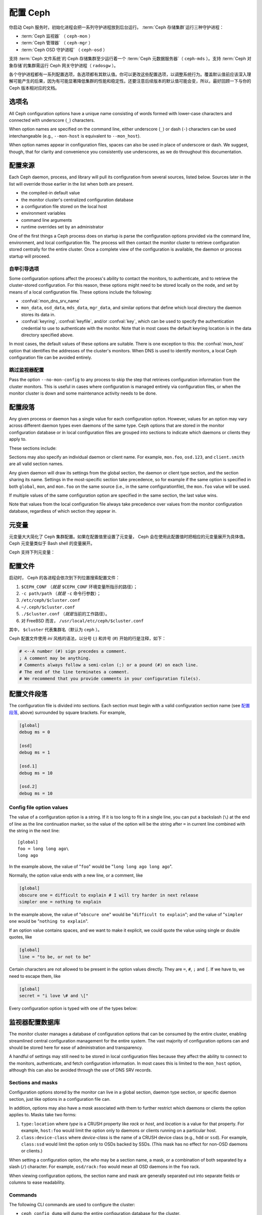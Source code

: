 .. _configuring-ceph:

===========
 配置 Ceph
===========

你启动 Ceph 服务时，初始化进程会把一系列守护进程放到后台运行。
:term:`Ceph 存储集群`\ 运行三种守护进程：

- :term:`Ceph 监视器` （ ``ceph-mon`` ）
- :term:`Ceph 管理器` （ ``ceph-mgr`` ）
- :term:`Ceph OSD 守护进程` （ ``ceph-osd`` ）

支持 :term:`Ceph 文件系统`\ 的 Ceph 存储集群至少运行着一个
:term:`Ceph 元数据服务器`\ （ ``ceph-mds`` ）。支持
:term:`Ceph 对象存储`\ 的集群需运行 Ceph 网关守护进程（
``radosgw`` ）。

各个守护进程都有一系列配置选项，各选项都有其默认值。你可以更改\
这些配置选项，以调整系统行为。覆盖默认值前应该深入理解可能\
产生的后果，因为有可能显著降低集群的性能和稳定性。还要注意\
后续版本的默认值可能会变，所以，最好回顾一下与你的 Ceph 版本\
相对应的文档。


.. Option names

选项名
======

All Ceph configuration options have a unique name consisting of words
formed with lower-case characters and connected with underscore
(``_``) characters.

When option names are specified on the command line, either underscore
(``_``) or dash (``-``) characters can be used interchangeable (e.g.,
``--mon-host`` is equivalent to ``--mon_host``).

When option names appear in configuration files, spaces can also be
used in place of underscore or dash.  We suggest, though, that for
clarity and convenience you consistently use underscores, as we do
throughout this documentation.


.. Config sources

配置来源
========

Each Ceph daemon, process, and library will pull its configuration
from several sources, listed below.  Sources later in the list will
override those earlier in the list when both are present.

- the compiled-in default value
- the monitor cluster's centralized configuration database
- a configuration file stored on the local host
- environment variables
- command line arguments
- runtime overrides set by an administrator

One of the first things a Ceph process does on startup is parse the
configuration options provided via the command line, environment, and
local configuration file.  The process will then contact the monitor
cluster to retrieve configuration stored centrally for the entire
cluster.  Once a complete view of the configuration is available, the
daemon or process startup will proceed.


.. _bootstrap-options:

自举引导选项
------------

Some configuration options affect the process's ability to contact the
monitors, to authenticate, and to retrieve the cluster-stored configuration.
For this reason, these options might need to be stored locally on the node, and
set by means of a local configuration file. These options include the
following:

.. confval:: mon_host
.. confval:: mon_host_override

- :confval:`mon_dns_srv_name`
- ``mon_data``, ``osd_data``, ``mds_data``, ``mgr_data``, and
  similar options that define which local directory the daemon
  stores its data in.
- :confval:`keyring`, :confval:`keyfile`, and/or :confval:`key`, which can be used to
  specify the authentication credential to use to authenticate with
  the monitor.  Note that in most cases the default keyring location
  is in the data directory specified above.

In most cases, the default values of these options are suitable. There is one
exception to this: the :confval:`mon_host` option that identifies the addresses
of the cluster's monitors.  When DNS is used to identify monitors, a local Ceph
configuration file can be avoided entirely.


.. Skipping monitor config

跳过监视器配置
--------------

Pass the option ``--no-mon-config`` to any process to skip the step that
retrieves configuration information from the cluster monitors. This is useful
in cases where configuration is managed entirely via configuration files, or
when the monitor cluster is down and some maintenance activity needs to be
done.


.. Configuration sections
.. _ceph-conf-file:

配置段落
========

Any given process or daemon has a single value for each configuration
option.  However, values for an option may vary across different
daemon types even daemons of the same type.  Ceph options that are
stored in the monitor configuration database or in local configuration
files are grouped into sections to indicate which daemons or clients
they apply to.

These sections include:


.. confsec:: global

   ``global`` 下的配置选项影响 Ceph 存储集群里的所有守护进程和\
   客户端。

   :example: ``log_file = /var/log/ceph/$cluster-$type.$id.log``


.. confsec:: mon

   ``mon`` 下的配置影响 Ceph 集群里的所有 ``ceph-mon``
       守护进程，并且会覆盖 ``global`` 下的同一选项。

   :example: ``mon_cluster_log_to_syslog = true``


.. confsec:: mgr

   Settings in the ``mgr`` section affect all ``ceph-mgr`` daemons in
   the Ceph Storage Cluster, and override the same setting in
   ``global``.

   :example: ``mgr_stats_period = 10``


.. confsec:: osd

   ``osd`` 下的配置影响 Ceph 存储集群里的所有 ``ceph-osd``
   守护进程，并且会覆盖 ``global`` 下的同一选项。

   :example: ``osd_op_queue = wpq``


.. confsec:: mds

   ``mds`` 下的配置影响 Ceph 存储集群里的所有 ``ceph-mds``
   守护进程，并且会覆盖 ``global`` 下的同一选项。

   :example: ``mds_cache_memory_limit = 10G``


.. confsec:: client

   ``[client]`` 下的配置影响所有 Ceph 客户端（如挂载的 Ceph
       文件系统、挂载的块设备等等）、也影响 Rados 网关（ RGW ）\
       守护进程。

   :example: ``objecter_inflight_ops = 512``

Sections may also specify an individual daemon or client name.  For example,
``mon.foo``, ``osd.123``, and ``client.smith`` are all valid section names.


Any given daemon will draw its settings from the global section, the
daemon or client type section, and the section sharing its name.
Settings in the most-specific section take precedence, so for example
if the same option is specified in both ``global``, ``mon``, and
``mon.foo`` on the same source (i.e., in the same configurationfile),
the ``mon.foo`` value will be used.

If multiple values of the same configuration option are specified in the same
section, the last value wins.

Note that values from the local configuration file always take
precedence over values from the monitor configuration database,
regardless of which section they appear in.


.. Metavariables
.. _ceph-metavariables:

元变量
======

元变量大大简化了 Ceph 集群配置。如果在配置值里设置了元变量，
Ceph 会在使用此配置值时把相应的元变量展开为具体值。Ceph 元变量\
类似于 Bash shell 的变量展开。

Ceph 支持下列元变量：


.. describe:: $cluster

   展开为存储集群名字，在同一套硬件上运行多个集群时有用。

   :example:``/etc/ceph/$cluster.keyring``
   :default:``ceph``


.. describe:: $type

   可展开为 ``mds`` 、 ``osd`` 、 ``mon`` 中的一个，有赖于\
   当前守护进程的类型。

   :example:``/var/lib/ceph/$type``


.. describe:: $id

   展开为守护进程标识符； ``osd.0`` 应为 ``0`` ， ``mds.a``
   是 ``a`` 。

   :example:``/var/lib/ceph/$type/$cluster-$id``


.. describe:: $host

   展开为当前守护进程的主机名。


.. describe:: $name

   展开为 ``$type.$id`` 。

   :example:``/var/run/ceph/$cluster-$name.asok``


.. describe:: $pid

   展开为守护进程的 pid 。

   :example:``/var/run/ceph/$cluster-$name-$pid.asok``


.. The Configuration File

配置文件
========

启动时， Ceph 的各进程会依次到下列位置搜索配置文件：

#. ``$CEPH_CONF`` （\ *就是* ``$CEPH_CONF`` 环境变量所指示的路径）；
#. ``-c path/path``  （\ *就是* ``-c`` 命令行参数）；
#. ``/etc/ceph/$cluster.conf``
#. ``~/.ceph/$cluster.conf``
#. ``./$cluster.conf`` （\ *就是*\ 当前的工作路径）。
#. 对 FreeBSD 而言， ``/usr/local/etc/ceph/$cluster.conf``

其中， ``$cluster`` 代表集群名（默认为 ``ceph`` ）。

Ceph 配置文件使用 *ini* 风格的语法，以分号 (;) 和井号 (#) 开始\
的行是注释，如下：

.. code-block:: ini

	# <--A number (#) sign precedes a comment.
	; A comment may be anything.
	# Comments always follow a semi-colon (;) or a pound (#) on each line.
	# The end of the line terminates a comment.
	# We recommend that you provide comments in your configuration file(s).


.. Config file section names
.. _ceph-conf-settings:

配置文件段落
============

The configuration file is divided into sections. Each section must begin with a
valid configuration section name (see `配置段落`_, above)
surrounded by square brackets. For example,

.. code-block:: ini

	[global]
	debug ms = 0
	
	[osd]
	debug ms = 1

	[osd.1]
	debug ms = 10

	[osd.2]
	debug ms = 10


Config file option values
-------------------------

The value of a configuration option is a string. If it is too long to
fit in a single line, you can put a backslash (``\``) at the end of line
as the line continuation marker, so the value of the option will be
the string after ``=`` in current line combined with the string in the next
line::

  [global]
  foo = long long ago\
  long ago

In the example above, the value of "``foo``" would be "``long long ago long ago``".

Normally, the option value ends with a new line, or a comment, like

.. code-block:: ini

    [global]
    obscure one = difficult to explain # I will try harder in next release
    simpler one = nothing to explain

In the example above, the value of "``obscure one``" would be "``difficult to explain``";
and the value of "``simpler one`` would be "``nothing to explain``".

If an option value contains spaces, and we want to make it explicit, we
could quote the value using single or double quotes, like

.. code-block:: ini

    [global]
    line = "to be, or not to be"

Certain characters are not allowed to be present in the option values directly.
They are ``=``, ``#``, ``;`` and ``[``. If we have to, we need to escape them,
like

.. code-block:: ini

    [global]
    secret = "i love \# and \["

Every configuration option is typed with one of the types below:

.. describe:: int

   64-bit signed integer, Some SI prefixes are supported, like "K", "M", "G",
   "T", "P", "E", meaning, respectively, 10\ :sup:`3`, 10\ :sup:`6`,
   10\ :sup:`9`, etc.  And "B" is the only supported unit. So, "1K", "1M", "128B" and "-1" are all valid
   option values. Some times, a negative value implies "unlimited" when it comes to
   an option for threshold or limit.

   :example: ``42``, ``-1``

.. describe:: uint

   It is almost identical to ``integer``. But a negative value will be rejected.

   :example: ``256``, ``0``

.. describe:: str

   Free style strings encoded in UTF-8, but some characters are not allowed. Please
   reference the above notes for the details.

   :example: ``"hello world"``, ``"i love \#"``, ``yet-another-name``

.. describe:: boolean

   one of the two values ``true`` or ``false``. But an integer is also accepted,
   where "0" implies ``false``, and any non-zero values imply ``true``.

   :example: ``true``, ``false``, ``1``, ``0``

.. describe:: addr

   a single address optionally prefixed with ``v1``, ``v2`` or ``any`` for the messenger
   protocol. If the prefix is not specified, ``v2`` protocol is used. Please see
   :ref:`address_formats` for more details.

   :example: ``v1:1.2.3.4:567``, ``v2:1.2.3.4:567``, ``1.2.3.4:567``, ``2409:8a1e:8fb6:aa20:1260:4bff:fe92:18f5::567``, ``[::1]:6789``

.. describe:: addrvec

   a set of addresses separated by ",". The addresses can be optionally quoted with ``[`` and ``]``.

   :example: ``[v1:1.2.3.4:567,v2:1.2.3.4:568]``, ``v1:1.2.3.4:567,v1:1.2.3.14:567``  ``[2409:8a1e:8fb6:aa20:1260:4bff:fe92:18f5::567], [2409:8a1e:8fb6:aa20:1260:4bff:fe92:18f5::568]``

.. describe:: uuid

   the string format of a uuid defined by `RFC4122 <https://www.ietf.org/rfc/rfc4122.txt>`_.
   And some variants are also supported, for more details, see
   `Boost document <https://www.boost.org/doc/libs/1_74_0/libs/uuid/doc/uuid.html#String%20Generator>`_.

   :example: ``f81d4fae-7dec-11d0-a765-00a0c91e6bf6``

.. describe:: size

   denotes a 64-bit unsigned integer. Both SI prefixes and IEC prefixes are
   supported. And "B" is the only supported unit. A negative value will be
   rejected.

   :example: ``1Ki``, ``1K``, ``1KiB`` and ``1B``.

.. describe:: secs

   denotes a duration of time. By default the unit is second if not specified.
   Following units of time are supported:

              * second: "s", "sec", "second", "seconds"
              * minute: "m", "min", "minute", "minutes"
              * hour: "hs", "hr", "hour", "hours"
              * day: "d", "day", "days"
              * week: "w", "wk", "week", "weeks"
              * month: "mo", "month", "months"
              * year: "y", "yr", "year", "years"

   :example: ``1 m``, ``1m`` and ``1 week``


.. Monitor configuration database
.. _ceph-conf-database:

监视器配置数据库
================

The monitor cluster manages a database of configuration options that
can be consumed by the entire cluster, enabling streamlined central
configuration management for the entire system.  The vast majority of
configuration options can and should be stored here for ease of
administration and transparency.

A handful of settings may still need to be stored in local
configuration files because they affect the ability to connect to the
monitors, authenticate, and fetch configuration information.  In most
cases this is limited to the ``mon_host`` option, although this can
also be avoided through the use of DNS SRV records.

Sections and masks
------------------

Configuration options stored by the monitor can live in a global
section, daemon type section, or specific daemon section, just like
options in a configuration file can.

In addition, options may also have a *mask* associated with them to
further restrict which daemons or clients the option applies to.
Masks take two forms:

#. ``type:location`` where *type* is a CRUSH property like `rack` or
   `host`, and *location* is a value for that property.  For example,
   ``host:foo`` would limit the option only to daemons or clients
   running on a particular host.
#. ``class:device-class`` where *device-class* is the name of a CRUSH
   device class (e.g., ``hdd`` or ``ssd``).  For example,
   ``class:ssd`` would limit the option only to OSDs backed by SSDs.
   (This mask has no effect for non-OSD daemons or clients.)

When setting a configuration option, the `who` may be a section name,
a mask, or a combination of both separated by a slash (``/``)
character.  For example, ``osd/rack:foo`` would mean all OSD daemons
in the ``foo`` rack.

When viewing configuration options, the section name and mask are
generally separated out into separate fields or columns to ease readability.


Commands
--------

The following CLI commands are used to configure the cluster:

* ``ceph config dump`` will dump the entire configuration database for
  the cluster.

* ``ceph config get <who>`` will dump the configuration for a specific
  daemon or client (e.g., ``mds.a``), as stored in the monitors'
  configuration database.

* ``ceph config set <who> <option> <value>`` will set a configuration
  option in the monitors' configuration database.

* ``ceph config show <who>`` will show the reported running
  configuration for a running daemon.  These settings may differ from
  those stored by the monitors if there are also local configuration
  files in use or options have been overridden on the command line or
  at run time.  The source of the option values is reported as part
  of the output.

* ``ceph config assimilate-conf -i <input file> -o <output file>``
  will ingest a configuration file from *input file* and move any
  valid options into the monitors' configuration database.  Any
  settings that are unrecognized, invalid, or cannot be controlled by
  the monitor will be returned in an abbreviated config file stored in
  *output file*.  This command is useful for transitioning from legacy
  configuration files to centralized monitor-based configuration.


Help
====

You can get help for a particular option with::

  ceph config help <option>

Note that this will use the configuration schema that is compiled into the running monitors.  If you have a mixed-version cluster (e.g., during an upgrade), you might also want to query the option schema from a specific running daemon::

  ceph daemon <name> config help [option]

For example,::

  $ ceph config help log_file
  log_file - path to log file
    (std::string, basic)
    Default (non-daemon):
    Default (daemon): /var/log/ceph/$cluster-$name.log
    Can update at runtime: false
    See also: [log_to_stderr,err_to_stderr,log_to_syslog,err_to_syslog]

or::

  $ ceph config help log_file -f json-pretty
  {
      "name": "log_file",
      "type": "std::string",
      "level": "basic",
      "desc": "path to log file",
      "long_desc": "",
      "default": "",
      "daemon_default": "/var/log/ceph/$cluster-$name.log",
      "tags": [],
      "services": [],
      "see_also": [
          "log_to_stderr",
          "err_to_stderr",
          "log_to_syslog",
          "err_to_syslog"
      ],
      "enum_values": [],
      "min": "",
      "max": "",
      "can_update_at_runtime": false
  }

The ``level`` property can be any of `basic`, `advanced`, or `dev`.
The `dev` options are intended for use by developers, generally for
testing purposes, and are not recommended for use by operators.


Runtime Changes
===============

大多数情况下， Ceph 都允许在运行时更改守护进程的配置。此功能在\
增加/降低日志输出、启用/禁用调试设置、甚至是运行时优化的时候\
非常有用。

Generally speaking, configuration options can be updated in the usual
way via the ``ceph config set`` command.  For example, do enable the debug log level on a specific OSD,::

  ceph config set osd.123 debug_ms 20

Note that if the same option is also customized in a local
configuration file, the monitor setting will be ignored (it has a
lower priority than the local config file).


.. Override values

覆盖值
------

You can also temporarily set an option using the `tell` or `daemon`
interfaces on the Ceph CLI.  These *override* values are ephemeral in
that they only affect the running process and are discarded/lost if
the daemon or process restarts.

Override values can be set in two ways:

#. From any host, we can send a message to a daemon over the network with::

     ceph tell <name> config set <option> <value>

   For example,::

     ceph tell osd.123 config set debug_osd 20

   The `tell` command can also accept a wildcard for the daemon
   identifier.  For example, to adjust the debug level on all OSD
   daemons,::

     ceph tell osd.* config set debug_osd 20

#. From the host the process is running on, we can connect directly to
   the process via a socket in ``/var/run/ceph`` with::

     ceph daemon <name> config set <option> <value>

   For example,::

     ceph daemon osd.4 config set debug_osd 20

Note that in the ``ceph config show`` command output these temporary
values will be shown with a source of ``override``.


.. Viewing runtime settings

查看运行时配置
==============

You can see the current options set for a running daemon with the ``ceph config show`` command.  For example,::

  ceph config show osd.0

will show you the (non-default) options for that daemon.  You can also look at a specific option with::

  ceph config show osd.0 debug_osd

or view all options (even those with default values) with::

  ceph config show-with-defaults osd.0

You can also observe settings for a running daemon by connecting to it from the local host via the admin socket.  For example,::

  ceph daemon osd.0 config show

will dump all current settings,::

  ceph daemon osd.0 config diff

will show only non-default settings (as well as where the value came from: a config file, the monitor, an override, etc.), and::

  ceph daemon osd.0 config get debug_osd

will report the value of a single option.


.. Changes since nautilus

nautilus 以来的变化
===================

With the Octopus release We changed the way the configuration file is parsed.
These changes are as follows:

- Repeated configuration options are allowed, and no warnings will be printed.
  The value of the last one is used, which means that the setting last in the file
  is the one that takes effect. Before this change, we would print warning messages
  when lines with duplicated options were encountered, like::

    warning line 42: 'foo' in section 'bar' redefined

- Invalid UTF-8 options were ignored with warning messages. But since Octopus,
  they are treated as fatal errors.

- Backslash ``\`` is used as the line continuation marker to combine the next
  line with current one. Before Octopus, it was required to follow a backslash with
  a non-empty line. But in Octopus, an empty line following a backslash is now allowed.

- In the configuration file, each line specifies an individual configuration
  option. The option's name and its value are separated with ``=``, and the
  value may be quoted using single or double quotes. If an invalid
  configuration is specified, we will treat it as an invalid configuration
  file ::

    bad option ==== bad value

- Before Octopus, if no section name was specified in the configuration file,
  all options would be set as though they were within the :confsec:`global` section. This is
  now discouraged. Since Octopus, only a single option is allowed for
  configuration files without a section name.
